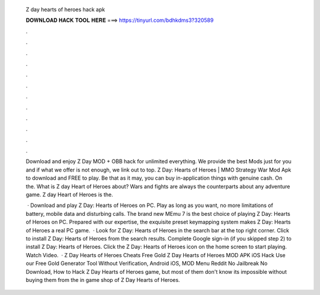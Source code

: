   Z day hearts of heroes hack apk
  
  
  
  𝐃𝐎𝐖𝐍𝐋𝐎𝐀𝐃 𝐇𝐀𝐂𝐊 𝐓𝐎𝐎𝐋 𝐇𝐄𝐑𝐄 ===> https://tinyurl.com/bdhkdms3?320589
  
  
  
  .
  
  
  
  .
  
  
  
  .
  
  
  
  .
  
  
  
  .
  
  
  
  .
  
  
  
  .
  
  
  
  .
  
  
  
  .
  
  
  
  .
  
  
  
  .
  
  
  
  .
  
  Download and enjoy Z Day MOD + OBB hack for unlimited everything. We provide the best Mods just for you and if what we offer is not enough, we link out to top. Z Day: Hearts of Heroes | MMO Strategy War Mod Apk to download and FREE to play. Be that as it may, you can buy in-application things with genuine cash. On the. What is Z day Heart of Heroes about? Wars and fights are always the counterparts about any adventure game. Z day Heart of Heroes is the.
  
   · Download and play Z Day: Hearts of Heroes on PC. Play as long as you want, no more limitations of battery, mobile data and disturbing calls. The brand new MEmu 7 is the best choice of playing Z Day: Hearts of Heroes on PC. Prepared with our expertise, the exquisite preset keymapping system makes Z Day: Hearts of Heroes a real PC game.  · Look for Z Day: Hearts of Heroes in the search bar at the top right corner. Click to install Z Day: Hearts of Heroes from the search results. Complete Google sign-in (if you skipped step 2) to install Z Day: Hearts of Heroes. Click the Z Day: Hearts of Heroes icon on the home screen to start playing. Watch Video.  · Z Day Hearts of Heroes Cheats Free Gold Z Day Hearts of Heroes MOD APK iOS Hack Use our Free Gold Generator Tool Without Verification, Android iOS, MOD Menu Reddit No Jailbreak No Download, How to Hack Z Day Hearts of Heroes game, but most of them don't know its impossible without buying them from the in game shop of Z Day Hearts of Heroes.
